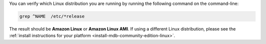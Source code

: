 You can verify which Linux distribution you are running by running the
following command on the command-line:

.. code-block:: none

   grep ^NAME  /etc/*release

The result should be **Amazon Linux** or **Amazon Linux AMI**. If using
a different Linux distribution, please see the
:ref:`install instructions for your platform 
<install-mdb-community-edition-linux>`.
